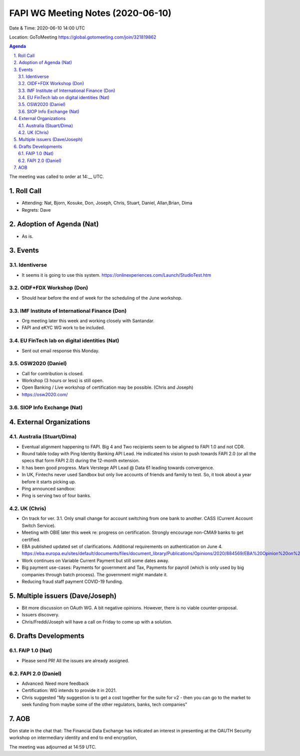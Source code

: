 ============================================
FAPI WG Meeting Notes (2020-06-10) 
============================================
Date & Time: 2020-06-10 14:00 UTC

Location: GoToMeeting https://global.gotomeeting.com/join/321819862

.. sectnum:: 
   :suffix: .


.. contents:: Agenda

The meeting was called to order at 14:__ UTC. 

Roll Call 
===========
* Attending: Nat, Bjorn, Kosuke, Don, Joseph, Chris, Stuart, Daniel, Allan,Brian, Dima
* Regrets: Dave

Adoption of Agenda (Nat)
===========================
* As is. 

Events
===============
Identiverse 
----------------
* It seems it is going to use this system. https://onlinexperiences.com/Launch/StudioTest.htm

OIDF+FDX Workshop (Don)
-------------------------
* Should hear before the end of week for the scheduling of the June workshop. 

IMF Institute of International Finance (Don)
---------------------------------------------
* Org meeting later this week and working closely with Santandar. 
* FAPI and eKYC WG work to be included. 

EU FinTech lab on digital identities (Nat)
-----------------------------------------------
* Sent out email response this Monday. 

OSW2020 (Daniel)
---------------------
* Call for contribution is closed. 
* Workshop (3 hours or less) is still open. 
* Open Banking / Live workshop of certification may be possible. (Chris and Joseph)
* https://osw2020.com/

SIOP Info Exchange (Nat)
--------------------------

External Organizations
========================

Australia (Stuart/Dima)
-------------------------
* Eventual alignment happening to FAPI. Big 4 and Two recipients seem to be aligned to FAPI 1.0 and not CDR. 
* Round table today with Ping Identity Banking API Lead. He indicated his vision to push towards FAPI 2.0 (or all the specs that form FAPI 2.0) during the 12-month extension. 
* It has been good progress. Mark Verstege API Lead @ Data 61 leading towards convergence. 
* In UK, Fintechs never used Sandbox but only live accounts of friends and family to test. So, it took about a year before it starts picking up. 
* Ping announced sandbox: 
* Ping is serving two of four banks. 


UK (Chris)
------------------
* On track for ver. 3.1. Only small change for account switching from one bank to another. CASS (Current Account Switch Service). 
* Meeting with OBIE later this week re: progress on certification. Strongly encourage non-CMA9 banks to get certified. 
* EBA published updated set of clarifications. Additional requirements on authentication on June 4. https://eba.europa.eu/sites/default/documents/files/document_library/Publications/Opinions/2020/884569/EBA%20Opinion%20on%20obstacles%20under%20Art.%2032%283%29%20RTS%20on%20SCA%26CSC.pdf
* Work continues on Variable Current Payment but still some dates away. 
* Big payment use-cases: Payments for government and Tax, Payments for payroll (which is only used by big companies through batch process). The government might mandate it. 
* Reducing fraud staff payment COVID-19 funding. 


Multiple issuers (Dave/Joseph)
=================================
* Bit more discussion on OAuth WG. A bit negative opinions. However, there is no viable counter-proposal. 
* Issuers discovery. 
* Chris/Freddi/Joseph will have a call on Friday to come up with a solution. 


Drafts Developments
=====================
FAIP 1.0 (Nat)
-----------------------------
* Please send PR! All the issues are already assigned. 

FAPI 2.0 (Daniel)
-----------------------------
* Advanced: Need more feedback
* Certification: WG intends to provide it in 2021. 
* Chris suggested "My suggestion is to get a cost together for the suite for v2 - then you can go to the market to seek funding from maybe some of the other regulators, banks, tech companies"

AOB
==========================
Don state in the chat that: The Financial Data Exchange has indicated an interest in presenting at the OAUTH Security workshop on intermediary identity and end to end encryption,


The meeting was adjourned at 14:59 UTC.